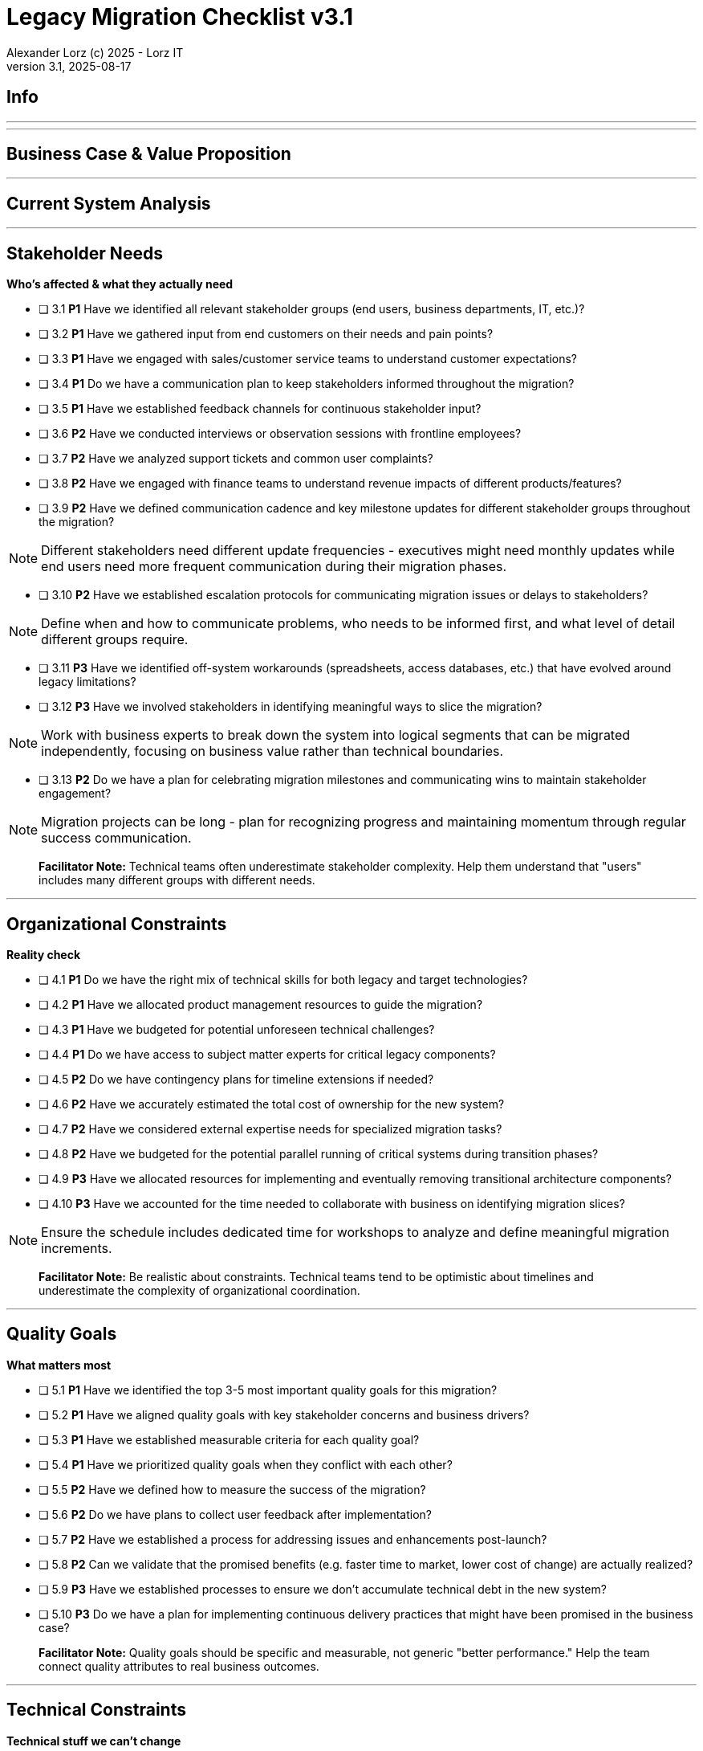 = Legacy Migration Checklist v{checklist-version}                            
Alexander Lorz (c) 2025 - Lorz IT
:checklist-version: 3.1
Version {checklist-version}, 2025-08-17                                             
:icons: font


== Info

ifdef::lang-en[]
*System Name:* ________________________________

*Team:* ________________________________

*Date:* ________________________________
endif::[]

ifdef::lang-de[]
*Systemname:* ________________________________

*Team:* ________________________________

*Datum:* ________________________________
endif::[]

'''

ifdef::lang-en[]
== How to Use This Checklist

This checklist is designed to work with the Legacy Migration Canvas during a 4-8 hour workshop. Questions are prioritized to help you focus on what matters most:

- *P1 (Very Important)*: Should be addressed in workshop - drives canvas completion
- *P2 (Important)*: Should address if time permits, or assign as follow-up tasks  
- *P3 (Additional)*: Additional considerations that could be important - depends on the system

> **Facilitator Note:** Start with P1 questions to ensure canvas completion. Use P2/P3 to deepen analysis where time allows or create actionable follow-up tasks.

endif::[]

ifdef::lang-de[]
== Verwendung dieser Checkliste

Diese Checkliste ist für die Arbeit mit dem Legacy Migration Canvas während eines 4-8-stündigen Workshops konzipiert. Die Fragen sind priorisiert:

- *P1 (Sehr Wichtig)*: Sollte im Workshop behandelt werden - wichtig zur Vervollständigung des Canvas.
- *P2 (Wichtig)*: Sollte wenn möglich behandelt werden, ggfs. als Aufgaben für ein Follow-Up verteilen.
- *P3 (Ergänzend)*: Weitere Fragestellungen, die eventuell wichtig sein könnten (kommt drauf an).


> **Hinweis:** Mit P1-Fragen beginnen, um den Canvas möglichst vollständig abzudecken. P2/P3 behandeln wenn Zeit dafür ist oder um Aufgaben für deren Klärung zu verteilen.

endif::[]

'''

== Business Case & Value Proposition
ifdef::lang-en[]
*Why are we doing this & what do we gain?*
endif::[]
ifdef::lang-de[]
*Warum machen wir das & was gewinnen wir dabei?*
endif::[]

ifdef::lang-en[]
* [ ] 1.1 *P1* Have we clearly articulated the business goals for this migration beyond technical improvements?
endif::[]
ifdef::lang-de[]
* [ ] 1.1 *P1* Haben wir die Geschäftsziele für diese Migration klar definiert, die über technische Verbesserungen hinausgehen?
endif::[]

ifdef::lang-en[]
* [ ] 1.2 *P1* Have we identified specific customer/user pain points this migration will address? What are they?
endif::[]
ifdef::lang-de[]
* [ ] 1.2 *P1* Haben wir spezifische "Pain Points" von Kunden/Nutzern identifiziert, die diese Migration lösen wird? Welche sind das?
endif::[]

ifdef::lang-en[]
* [ ] 1.3 *P1* Have we conducted a neutral assessment of the current system's strengths and weaknesses before defining a specific migration approach?
endif::[]
ifdef::lang-de[]
* [ ] 1.3 *P1* Haben wir eine neutrale Bewertung der Stärken und Schwächen des aktuellen Systems durchgeführt, bevor wir einen Migrationsansatz definiert haben?
endif::[]

ifdef::lang-en[]
* [ ] 1.4 *P1* Do we understand how a potential migration could support the company's long-term strategy?
endif::[]
ifdef::lang-de[]
* [ ] 1.4 *P1* Verstehen wir, wie eine Migration die langfristige Unternehmensstrategie unterstützen könnte?
endif::[]

ifdef::lang-en[]
* [ ] 1.5 *P1* Have we identified new business capabilities that will be enabled by the migration?
endif::[]
ifdef::lang-de[]
* [ ] 1.5 *P1* Haben wir neue Business-Capabilities (Kompetenzen und technisches Know-how) identifiziert, die durch die Migration geschaffen werden?
endif::[]

ifdef::lang-en[]
* [ ] 1.6 *P1* Have we aligned with different stakeholders on their specific migration objectives (revenue generation, operational efficiency, risk reduction)?
endif::[]
ifdef::lang-de[]
* [ ] 1.6 *P1* Haben wir uns mit den verschiedenen Stakeholdern über ihre spezifischen Migrationsziele abgestimmt (Umsatzsteigerung, Effizienz im Betrieb, Risikoreduktion)?
endif::[]

ifdef::lang-en[]
* [ ] 1.7 *P2* Have we identified product lines or features that are unprofitable and could be discontinued rather than migrated?
endif::[]
ifdef::lang-de[]
* [ ] 1.7 *P2* Haben wir Produktlinien oder Features identifiziert, die unrentabel sind und eingestellt statt migriert werden könnten?
endif::[]

ifdef::lang-en[]
* [ ] 1.8 *P2* Have we quantified potential time/cost savings for the business and customers?
endif::[]
ifdef::lang-de[]
* [ ] 1.8 *P2* Haben wir potenzielle Zeit- und Kosteneinsparungen für das Unternehmen und die Kunden quantifiziert?
endif::[]

ifdef::lang-en[]
* [ ] 1.9 *P2* Do we have metrics in place to measure business value before and after the migration?
endif::[]
ifdef::lang-de[]
* [ ] 1.9 *P2* Haben wir Metriken definiert, um den Nutzen für das Unternehmen vor und nach der Migration zu messen?
endif::[]

ifdef::lang-en[]
* [ ] 1.10 *P2* Have we considered using structured goal-setting frameworks like OKRs to align migration objectives with measurable business outcomes?

NOTE: OKRs (Objectives and Key Results) connect high-level business objectives with specific, measurable key results that can be tracked throughout the migration.
endif::[]
ifdef::lang-de[]
* [ ] 1.10 *P2* Haben wir strukturierte Frameworks wie OKRs in Betracht gezogen, um Migrationsziele mit messbaren Geschäftsergebnissen  zu verknüpfen?

NOTE: OKRs (Objectives and Key Results) verbinden abstrakte Geschäftsziele mit spezifischen, messbaren Schlüsselergebnissen, die während der Migration nachverfolgt werden können.
endif::[]

ifdef::lang-en[]
* [ ] 1.11 *P2* Have we secured executive sponsorship with alignment on business objectives?
endif::[]
ifdef::lang-de[]
* [ ] 1.11 *P2* Haben wir die Unterstützung durch die Geschäftsleitung (Executive Sponsorship) durch die Ausrichtung an Geschäftszielen sichergestellt?
endif::[]

ifdef::lang-en[]
> **Facilitator Note:** Focus on tangible business value, not just "technical debt reduction." Help the team think like product owners, not just engineers.
endif::[]
ifdef::lang-de[]
> **Hinweis:** Fokus auf greifbaren Nutzen für das Unternehmen, nicht nur "technische Schulden reduzieren." Das Team soll die Perspektive  von Product Ownern einnehmen und nicht nur an die technische Umsetzung denken.
endif::[]

---

== Current System Analysis
ifdef::lang-en[]
*What we're working with*
endif::[]
ifdef::lang-de[]
*Was ist unser Ausgangspunkt?*
endif::[]

ifdef::lang-en[]
* [ ] 2.1 *P1* Have we thoroughly analyzed and documented the current system architecture and dependencies?
endif::[]
ifdef::lang-de[]
* [ ] 2.1 *P1* Haben wir die aktuelle Systemarchitektur und Abhängigkeiten gründlich analysiert und dokumentiert?
endif::[]

ifdef::lang-en[]
* [ ] 2.2 *P1* Do we understand the data models and their business relevance?
endif::[]
ifdef::lang-de[]
* [ ] 2.2 *P1* Verstehen wir die Datenmodelle und ihre fachliche Relevanz?
endif::[]

ifdef::lang-en[]
* [ ] 2.3 *P1* Do we know which legacy features are still used vs. obsolete?
endif::[]
ifdef::lang-de[]
* [ ] 2.3 *P1* Wissen wir, welche existierenden Features noch genutzt werden und welche obsolet sind?
endif::[]

ifdef::lang-en[]
* [ ] 2.4 *P1* Have we identified cross-cutting concerns (logging, security, etc.) that need redesign?
endif::[]
ifdef::lang-de[]
* [ ] 2.4 *P1* Haben wir Querschnittsbelange (Logging, Security, etc.) identifiziert, die neu gestaltet werden müssen?
endif::[]

ifdef::lang-en[]
* [ ] 2.5 *P2* Do we understand integration points with other systems and their migration impacts?
endif::[]
ifdef::lang-de[]
* [ ] 2.5 *P2* Verstehen wir die Integrationspunkte mit anderen Systemen und deren Auswirkungen auf die Migration?
endif::[]

ifdef::lang-en[]
* [ ] 2.6 *P2* Have we analyzed current operations, monitoring, and support processes for the legacy system?
endif::[]
ifdef::lang-de[]
* [ ] 2.6 *P2* Haben wir die aktuellen Betriebsprozesse, Monitoring und Support-Prozesse für das Legacy-System analysiert?
endif::[]

ifdef::lang-en[]
* [ ] 2.7 *P2* Have we identified technical debt that should be addressed during migration?
endif::[]
ifdef::lang-de[]
* [ ] 2.7 *P2* Haben wir technische Schulden identifiziert, die während der Migration angegangen werden sollten?
endif::[]

ifdef::lang-en[]
* [ ] 2.8 *P2* Have we evaluated security risks in both the legacy and target systems?
endif::[]
ifdef::lang-de[]
* [ ] 2.8 *P2* Haben wir Sicherheitsrisiken sowohl im Legacy- als auch im Zielsystem bewertet?
endif::[]

ifdef::lang-en[]
* [ ] 2.9 *P2* Have we traced data flows to original sources rather than assuming the legacy system is the source of truth?

NOTE: Often better data exists at original source systems that was lost or degraded when passed to legacy systems.
endif::[]
ifdef::lang-de[]
* [ ] 2.9 *P2* Haben wir Datenflüsse bis zu den ursprünglichen Quellen zurückverfolgt, anstatt anzunehmen, dass das Legacy-System die "Source of Truth" ist?

NOTE: Oft sind in den ursprünglichen Quellsystemen detailliertere oder qualitativ bessere Daten vorhanden als die, die momentan an das existierende Sytem weitergegeben werden.
endif::[]

ifdef::lang-en[]
* [ ] 2.10 *P2* Have we identified any critical aggregators (reporting functions crucial to running the business)?

NOTE: Reports or data aggregation processes that executives rely on to run the business, which often become bottlenecks in migrations.
endif::[]
ifdef::lang-de[]
* [ ] 2.10 *P2* Haben wir kritische Aggregatoren identifiziert (Reporting-Funktionen, die für den Geschäftsbetrieb entscheidend sind)?

NOTE: Oft existieren komplexe Reporting- oder Datenaggregationsprozesse, auf die die Geschäftsleitung angewiesen ist um das Unternehmen zu führen. Werden diese erst gegen Ende der Migration berücksichtig können diese zu Show-Stoppern werden.
endif::[]

ifdef::lang-en[]
* [ ] 2.11 *P3* Have we analyzed how current business processes are shaped by legacy system constraints?
endif::[]
ifdef::lang-de[]
* [ ] 2.11 *P3* Haben wir analysiert, wie aktuelle Geschäftsprozesse durch die Einschränkungen des Legacy-Systems geprägt sind?
endif::[]

ifdef::lang-en[]
* [ ] 2.12 *P3* Have we explored potential event interception points (messaging, APIs, databases) to enable incremental migration?

NOTE: Identify locations where you can intercept data flows between systems to gradually redirect processing to new components.
endif::[]
ifdef::lang-de[]
* [ ] 2.12 *P3* Haben wir potenzielle Event-Interception-Points (Messaging, APIs, Datenbanken) untersucht, um eine schrittweise Migration zu ermöglichen?

NOTE: Stellen identifizieren, an denen Datenflüsse zwischen Systemen abgefangen werden können, um die Verarbeitung schrittweise auf neue Komponenten umzuleiten.
endif::[]

ifdef::lang-en[]
> **Facilitator Note:** Don't get lost too deep into technical details in the workshop. Focus on understanding the big picture and identifying what needs deeper analysis.
endif::[]
ifdef::lang-de[]
> **Hinweis:** Nicht zu tief in technische Details im Workshop abtauchen. Fokus auf das große Ganze und darauf, was ein detailliertere Analyse erfordert.
endif::[]

---

== Stakeholder Needs
*Who's affected & what they actually need*


* [ ] 3.1 *P1* Have we identified all relevant stakeholder groups (end users, business departments, IT, etc.)?

* [ ] 3.2 *P1* Have we gathered input from end customers on their needs and pain points?

* [ ] 3.3 *P1* Have we engaged with sales/customer service teams to understand customer expectations?

* [ ] 3.4 *P1* Do we have a communication plan to keep stakeholders informed throughout the migration?

* [ ] 3.5 *P1* Have we established feedback channels for continuous stakeholder input?

* [ ] 3.6 *P2* Have we conducted interviews or observation sessions with frontline employees?

* [ ] 3.7 *P2* Have we analyzed support tickets and common user complaints?

* [ ] 3.8 *P2* Have we engaged with finance teams to understand revenue impacts of different products/features?

* [ ] 3.9 *P2* Have we defined communication cadence and key milestone updates for different stakeholder groups throughout the migration?

NOTE: Different stakeholders need different update frequencies - executives might need monthly updates while end users need more frequent communication during their migration phases.

* [ ] 3.10 *P2* Have we established escalation protocols for communicating migration issues or delays to stakeholders?

NOTE: Define when and how to communicate problems, who needs to be informed first, and what level of detail different groups require.

* [ ] 3.11 *P3* Have we identified off-system workarounds (spreadsheets, access databases, etc.) that have evolved around legacy limitations?

* [ ] 3.12 *P3* Have we involved stakeholders in identifying meaningful ways to slice the migration?

NOTE: Work with business experts to break down the system into logical segments that can be migrated independently, focusing on business value rather than technical boundaries.

* [ ] 3.13 *P2* Do we have a plan for celebrating migration milestones and communicating wins to maintain stakeholder engagement?

NOTE: Migration projects can be long - plan for recognizing progress and maintaining momentum through regular success communication.

> **Facilitator Note:** Technical teams often underestimate stakeholder complexity. Help them understand that "users" includes many different groups with different needs.

---

== Organizational Constraints
*Reality check*


* [ ] 4.1 *P1* Do we have the right mix of technical skills for both legacy and target technologies?

* [ ] 4.2 *P1* Have we allocated product management resources to guide the migration?

* [ ] 4.3 *P1* Have we budgeted for potential unforeseen technical challenges?

* [ ] 4.4 *P1* Do we have access to subject matter experts for critical legacy components?

* [ ] 4.5 *P2* Do we have contingency plans for timeline extensions if needed?

* [ ] 4.6 *P2* Have we accurately estimated the total cost of ownership for the new system?

* [ ] 4.7 *P2* Have we considered external expertise needs for specialized migration tasks?

* [ ] 4.8 *P2* Have we budgeted for the potential parallel running of critical systems during transition phases?

* [ ] 4.9 *P3* Have we allocated resources for implementing and eventually removing transitional architecture components?

* [ ] 4.10 *P3* Have we accounted for the time needed to collaborate with business on identifying migration slices?

NOTE: Ensure the schedule includes dedicated time for workshops to analyze and define meaningful migration increments.

> **Facilitator Note:** Be realistic about constraints. Technical teams tend to be optimistic about timelines and underestimate the complexity of organizational coordination.

---

== Quality Goals
*What matters most*


* [ ] 5.1 *P1* Have we identified the top 3-5 most important quality goals for this migration?

* [ ] 5.2 *P1* Have we aligned quality goals with key stakeholder concerns and business drivers?

* [ ] 5.3 *P1* Have we established measurable criteria for each quality goal?

* [ ] 5.4 *P1* Have we prioritized quality goals when they conflict with each other?

* [ ] 5.5 *P2* Have we defined how to measure the success of the migration?

* [ ] 5.6 *P2* Do we have plans to collect user feedback after implementation?

* [ ] 5.7 *P2* Have we established a process for addressing issues and enhancements post-launch?

* [ ] 5.8 *P2* Can we validate that the promised benefits (e.g. faster time to market, lower cost of change) are actually realized?

* [ ] 5.9 *P3* Have we established processes to ensure we don't accumulate technical debt in the new system?

* [ ] 5.10 *P3* Do we have a plan for implementing continuous delivery practices that might have been promised in the business case?

> **Facilitator Note:** Quality goals should be specific and measurable, not generic "better performance." Help the team connect quality attributes to real business outcomes.

---

== Technical Constraints
*Technical stuff we can't change*


* [ ] 6.1 *P1* Have we identified legacy interfaces that must be maintained during and after migration?

* [ ] 6.2 *P1* Do we understand technology stack requirements or limitations?

* [ ] 6.3 *P1* Have we mapped integration points with external systems?

* [ ] 6.4 *P1* Do we know infrastructure and deployment constraints we must work within?

* [ ] 6.5 *P2* Have we evaluated what regulatory or compliance requirements constrain our technical choices?

* [ ] 6.6 *P2* Do we understand data residency or sovereignty requirements?

NOTE: Where data must be stored, how it can be processed, and which laws apply to it based on geographic location.

* [ ] 6.7 *P2* Have we identified any vendor lock-in situations that limit our options?

* [ ] 6.8 *P2* Do we know what existing licenses or contracts affect our technology choices?

* [ ] 6.9 *P3* Have we evaluated the impact of existing monitoring and operational tooling on our choices?

* [ ] 6.10 *P3* Do we understand network and security constraints that may affect the new architecture?

> **Facilitator Note:** Technical constraints are often the most comfortable area for technical teams, but don't let them get stuck here. Keep the focus on constraints that truly limit options.

---

== Migration Strategy
*How we're going to do this*


* [ ] 7.1 *P1* Have we designed an iterative/incremental approach that reduces risk?

* [ ] 7.2 *P1* Have we identified suitable candidates for early migration?

NOTE: Considering both high-value components and low-hanging fruit, with clear criteria for what constitutes meaningful early wins (e.g. 10% revenue threshold)?

* [ ] 7.3 *P1* Do we have a data migration strategy that ensures business continuity?

* [ ] 7.4 *P1* Have we explicitly ruled out big bang approaches in favor of incremental migration?

* [ ] 7.5 *P1* Have we explored different slicing approaches?

NOTE: Consider options like migrating by product line, user group, business capability, or user journey to find the most effective approach.

* [ ] 7.6 *P1* Have we planned for parallel operations during transition if needed?

* [ ] 7.7 *P1* Have we considered tackling critical aggregators (essential reports/functions) early rather than last? Which?

NOTE: Consider replacing critical reports first rather than leaving them until the end where they can block complete migration.

* [ ] 7.8 *P1* Have we avoided the feature parity trap by focusing on business needs rather than replicating all existing functionality?

NOTE: Resist the temptation to simply recreate the existing system with newer technology.

* [ ] 7.9 *P1* Have we considered implementing frequent delivery practices from the beginning of the migration to validate future delivery capabilities?

* [ ] 7.10 *P2* Have we defined rollback procedures in case of migration issues?

* [ ] 7.11 *P2* Do we have a plan for handling legacy system maintenance during migration?

* [ ] 7.12 *P2* Have we established a testing strategy for verifying functionality post-migration?

* [ ] 7.13 *P2* Have we planned for performance and load testing at each migration phase to ensure the new system can handle production workloads?

NOTE: Consider testing both individual migrated components and the overall system performance as load shifts between old and new systems.

* [ ] 7.14 *P2* Do we have a strategy for testing data integrity and consistency between old and new systems during parallel operations?

NOTE: Include plans for automated data reconciliation checks and handling of data discrepancies during transition.

* [ ] 7.15 *P3* Have we explored applying the Strangler Fig and Bridge to the New Town patterns to gradually replace functionality?

NOTE: Patterns where new functionality gradually takes over from legacy code by intercepting calls (Strangler Fig) or through intermediate connecting layers during transition (Bridge to the New Town). When deciding for a pattern like Strangler Fig, also consider that while functionality migration may be straightforward, data migration complexity can be significantly higher.

* [ ] 7.16 *P3* Have we designed necessary transitional architecture components with clear plans for their eventual removal?

NOTE: Temporary components needed during migration that should be removed once they're no longer needed.

> **Facilitator Note:** Migration strategy often generates the most debate. Focus on establishing principles (incremental, value-driven) rather than detailed execution plans in the workshop.

---

== Key Architectural Decisions
*Critical decisions that shape the migration*


* [ ] 8.1 *P1* Have we made key technology stack decisions for the target architecture?

* [ ] 8.2 *P1* Have we decided on the overall migration pattern (Strangler, Big Bang, Event Interception, etc.)?

* [ ] 8.3 *P1* Have we chosen our approach to data migration and synchronization?

* [ ] 8.4 *P1* Have we decided how to handle integration with systems that aren't being migrated?

* [ ] 8.5 *P1* Have we established short feedback loops for early validation of migration approaches?

* [ ] 8.6 *P1* Are we regularly providing business value through incremental delivery?

* [ ] 8.7 *P1* Do we have a clear ownership model for components during transition and after migration?

* [ ] 8.8 *P2* Have we chosen patterns for maintaining data consistency during migration?

* [ ] 8.9 *P2* Have we decided on our testing and validation approach for migration increments?

* [ ] 8.10 *P2* Can we implemented frequent releases to prove our ability to deliver quickly post-migration?

* [ ] 8.11 *P2* Have we considered test automation that supports rapid, confident changes?

* [ ] 8.12 *P2* Have we documented architectural decisions for future reference?

* [ ] 8.13 *P3* Have we decided on our approach to handling transitional states and dual-system operations?

* [ ] 8.14 *P3* Have we decided on monitoring and observability approaches for the migration process?

* [ ] 8.15 *P3* Have we chosen our approach to feature flags or configuration management during transition?

* [ ] 8.16 *P3* Are we "building as we mean to continue" with the same practices we want post-migration?

NOTE: If the goal is to release every two weeks post-migration, start releasing every two weeks during migration.

* [ ] 8.17 *P3* Do we have a plan to eventually decommission any remaining legacy components?

* [ ] 8.18 *P3* Have we designed our testing approach to validate that migrated functionality performs equivalently to legacy systems under real-world conditions?

NOTE: Beyond functional testing, ensure performance, reliability, and user experience match or exceed legacy system capabilities.

* [ ] 8.19 *P3* Have we considered approaches for parallel performance measurement and validation (such as tools like GitHub Scientist) to compare old and new system behavior under real conditions?

> **Facilitator Note:** Focus on decisions that can't be easily changed later. Avoid getting bogged down in implementation details that can be refined during execution.

---

== Risks & Mitigation
*What could go wrong & how we'll handle it*


* [ ] 9.1 *P1* Have we identified the top technical risks that could derail the migration?

* [ ] 9.2 *P1* Have we identified business continuity risks during the migration process?

* [ ] 9.3 *P1* Do we have data migration risks and verification strategies identified?

* [ ] 9.4 *P1* Have we planned contingencies for our most critical dependencies?

* [ ] 9.5 *P1* Have we identified potential resistance points among user groups?

* [ ] 9.6 *P2* Do we have a plan to address fears about job security or role changes?

* [ ] 9.7 *P2* Have we accounted for training needs for different user groups?

* [ ] 9.8 *P2* Do we understand how daily workflows will change and how to support that transition?

* [ ] 9.9 *P2* Have we prepared users and stakeholders for potential temporary disparities in user experience during phased migration?

NOTE: During incremental migration, users may experience different interfaces when moving between old and new system components.

* [ ] 9.10 *P2* Do we have champions in each business unit to help promote the change?

* [ ] 9.11 *P3* Have we communicated the benefits of the new system to all affected parties?

* [ ] 9.12 *P3* Have we considered how to manage workload during the transition period?

* [ ] 9.13 *P2* Have we avoided heavyweight change processes that contradict our future delivery goals?

* [ ] 9.14 *P3* Have we addressed the organizational behaviors that led to the legacy situation in the first place?

NOTE: Consider what patterns of decision-making or organizational culture contributed to the legacy situation and how to change them.

> **Facilitator Note:** Risk identification often reveals gaps in earlier analysis. Use risks to validate previous sections and identify areas needing more detailed planning.

---

== System Consolidation (if applicable, not in canvas)
*Special considerations when merging multiple legacy systems*


* [ ] 10.1 *P1* Have we mapped feature parity requirements between the systems being consolidated?

* [ ] 10.2 *P1* Do we understand the different user experiences and expectations for each system?

* [ ] 10.3 *P1* Have we identified potential conflicts in business processes between systems?

* [ ] 10.4 *P1* Do we have a strategy for data reconciliation between disparate systems?

* [ ] 10.5 *P2* Have we established decision-making criteria for resolving conflicting requirements?

* [ ] 10.6 *P2* Do we understand the organizational impacts of merging user communities?

* [ ] 10.7 *P2* Have we documented terminology differences to ensure consistent understanding?

* [ ] 10.8 *P3* Have we re-evaluated the assumption that all systems need to be consolidated rather than some retired?

> **Facilitator Note:** System consolidation adds significant complexity. If applicable, ensure these questions get P1 attention as they fundamentally impact migration strategy.

---

== Post-Migration Success (if applicable, not in canvas)
*Ensuring we actually deliver the promised business value*


* [ ] 11.1 *P1* Do we have a maintenance and support plan for the new system?

* [ ] 11.2 *P1* Do we have data/metrics to measure the success of the migration?

* [ ] 11.3 *P1* Do we have knowledge transfer plans to operational teams?

* [ ] 11.4 *P1* Have we documented architectural decisions for future reference?

* [ ] 11.5 *P2* Do we have plans to collect user feedback after implementation?

* [ ] 11.6 *P2* Have we established a process for addressing issues and enhancements post-launch?

* [ ] 11.7 *P2* Have we validated that the promised benefits (faster time to market, lower cost of change) are actually realized?

* [ ] 11.8 *P2* Have we implemented continuous delivery practices that were promised in the business case?

* [ ] 11.9 *P2* Have we scheduled a retrospective to capture lessons learned?

* [ ] 11.10 *P3* Have we established processes to ensure we don't accumulate technical debt in the new system?

* [ ] 11.11 *P3* Do we have a plan to eventually decommission any remaining legacy components?

> **Facilitator Note:** Post-migration success is where many projects fail. Technical completion ≠ business success. Ensure the team commits to measuring and validating actual business outcomes.


ifdef::lang-en[]
== Workshop Summary & Next Steps

* *Key Decisions Made:*
* *Critical Risks Identified:*
* *Immediate Follow-up Actions:*
* *Important Follow-up Actions:*
* *Future Considerations:*
endif::[]

ifdef::lang-de[]
== Workshop-Zusammenfassung & Nächste Schritte

*Wichtige Entscheidungen:*

*Identifizierte kritische Risiken:*

*Sofortige Folgeaktionen:*

*Wichtige Folgeaktionen:*

*Zukünftige Überlegungen:*
endif::[]
---

